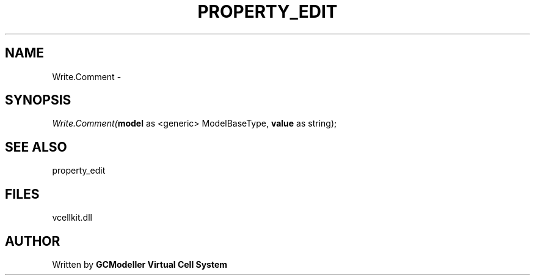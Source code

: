 .\" man page create by R# package system.
.TH PROPERTY_EDIT 1 2000-Jan "Write.Comment" "Write.Comment"
.SH NAME
Write.Comment \- 
.SH SYNOPSIS
\fIWrite.Comment(\fBmodel\fR as <generic> ModelBaseType, 
\fBvalue\fR as string);\fR
.SH SEE ALSO
property_edit
.SH FILES
.PP
vcellkit.dll
.PP
.SH AUTHOR
Written by \fBGCModeller Virtual Cell System\fR
